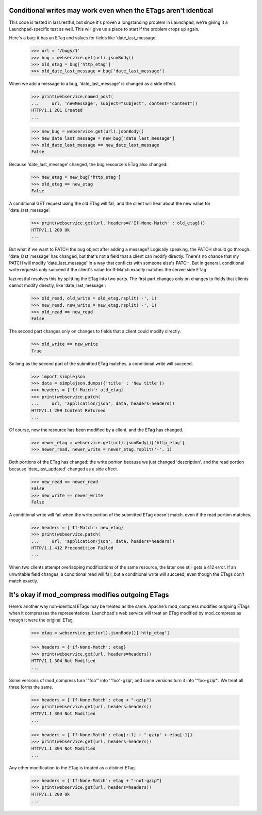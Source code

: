 Conditional writes may work even when the ETags aren't identical
================================================================

This code is tested in lazr.restful, but since it's proven a
longstanding problem in Launchpad, we're giving it a
Launchpad-specific test as well. This will give us a place to start if
the problem crops up again.

Here's a bug: it has an ETag and values for fields like
'date_last_message'.

    >>> url = '/bugs/1'
    >>> bug = webservice.get(url).jsonBody()
    >>> old_etag = bug['http_etag']
    >>> old_date_last_message = bug['date_last_message']

When we add a message to a bug, 'date_last_message' is changed as a
side effect.

    >>> print(webservice.named_post(
    ...     url, 'newMessage', subject="subject", content="content"))
    HTTP/1.1 201 Created
    ...

    >>> new_bug = webservice.get(url).jsonBody()
    >>> new_date_last_message = new_bug['date_last_message']
    >>> old_date_last_message == new_date_last_message
    False

Because 'date_last_message' changed, the bug resource's ETag also
changed:

    >>> new_etag = new_bug['http_etag']
    >>> old_etag == new_etag
    False

A conditional GET request using the old ETag will fail, and the client
will hear about the new value for 'date_last_message'.

    >>> print(webservice.get(url, headers={'If-None-Match' : old_etag}))
    HTTP/1.1 200 Ok
    ...

But what if we want to PATCH the bug object after adding a message?
Logically speaking, the PATCH should go through. 'date_last_message' has
changed, but that's not a field that a client can modify
directly. There's no chance that my PATCH will modify
'date_last_message' in a way that conflicts with someone else's
PATCH. But in general, conditional write requests only succeed if the
client's value for If-Match exactly matches the server-side ETag.

lazr.restful resolves this by splitting the ETag into two parts. The
first part changes only on changes to fields that clients cannot
modify directly, like 'date_last_message':

    >>> old_read, old_write = old_etag.rsplit('-', 1)
    >>> new_read, new_write = new_etag.rsplit('-', 1)
    >>> old_read == new_read
    False

The second part changes only on changes to fields that a client could
modify directly.

    >>> old_write == new_write
    True

So long as the second part of the submitted ETag matches, a
conditional write will succeed.

    >>> import simplejson
    >>> data = simplejson.dumps({'title' : 'New title'})
    >>> headers = {'If-Match': old_etag}
    >>> print(webservice.patch(
    ...     url, 'application/json', data, headers=headers))
    HTTP/1.1 209 Content Returned
    ...

Of course, now the resource has been modified by a client, and the
ETag has changed.

    >>> newer_etag = webservice.get(url).jsonBody()['http_etag']
    >>> newer_read, newer_write = newer_etag.rsplit('-', 1)

Both portions of the ETag has changed: the write portion because we
just changed 'description', and the read portion because
'date_last_updated' changed as a side effect.

    >>> new_read == newer_read
    False
    >>> new_write == newer_write
    False

A conditional write will fail when the write portion of the submitted
ETag doesn't match, even if the read portion matches.

    >>> headers = {'If-Match': new_etag}
    >>> print(webservice.patch(
    ...     url, 'application/json', data, headers=headers))
    HTTP/1.1 412 Precondition Failed
    ...

When two clients attempt overlapping modifications of the same
resource, the later one still gets a 412 error. If an unwritable field
changes, a conditional read will fail, but a conditional write will
succeed, even though the ETags don't match exactly.


It's okay if mod_compress modifies outgoing ETags
=================================================

Here's another way non-identical ETags may be treated as the
same. Apache's mod_compress modifies outgoing ETags when it compresses
the representations. Launchpad's web service will treat an ETag
modified by mod_compress as though it were the original ETag.

    >>> etag = webservice.get(url).jsonBody()['http_etag']

    >>> headers = {'If-None-Match': etag}
    >>> print(webservice.get(url, headers=headers))
    HTTP/1.1 304 Not Modified
    ...

Some versions of mod_compress turn '"foo"' into '"foo"-gzip', and some
versions turn it into '"foo-gzip"'. We treat all three forms the same.

    >>> headers = {'If-None-Match': etag + "-gzip"}
    >>> print(webservice.get(url, headers=headers))
    HTTP/1.1 304 Not Modified
    ...

    >>> headers = {'If-None-Match': etag[:-1] + "-gzip" + etag[-1]}
    >>> print(webservice.get(url, headers=headers))
    HTTP/1.1 304 Not Modified
    ...

Any other modification to the ETag is treated as a distinct ETag.

    >>> headers = {'If-None-Match': etag + "-not-gzip"}
    >>> print(webservice.get(url, headers=headers))
    HTTP/1.1 200 Ok
    ...
